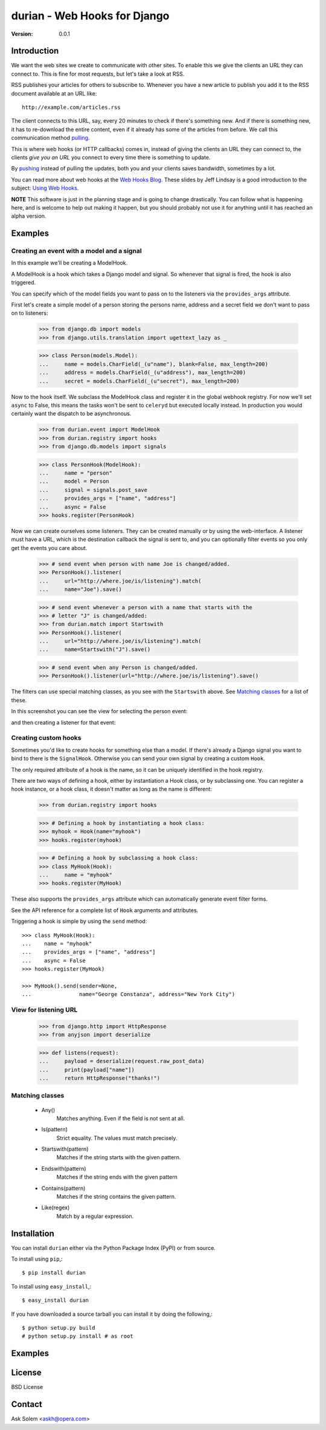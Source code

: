 ============================================================================
durian - Web Hooks for Django
============================================================================

:Version: 0.0.1

.. image:: http://cloud.github.com/downloads/ask/durian/webhooks-logo.png

Introduction
============

We want the web sites we create to communicate with other sites. To enable
this we give the clients an URL they can connect to. This is fine for most
requests, but let's take a look at RSS.

RSS publishes your articles for others to subscribe to. Whenever you have a
new article to publish you add it to the RSS document available at an URL
like::

    http://example.com/articles.rss

The client connects to this URL, say, every 20 minutes to check if there's
something new. And if there is something new, it has to re-download the entire
content, even if it already has some of the articles from before.
We call this communication method `pulling`_.

This is where web hooks (or HTTP callbacks) comes in, instead of giving the
clients an URL they can connect to, the clients *give you an URL* you connect
to every time there is something to update.

By `pushing`_ instead of pulling the updates, both you
and your clients saves bandwidth, sometimes by a lot.

.. image:: http://cloud.github.com/downloads/ask/durian/webhook-callback2.png

You can read more about web hooks at the `Web Hooks Blog`_.
These slides by Jeff Lindsay is a good introduction to the subject:
`Using Web Hooks`_.

.. _`Web Hooks Blog`: http://blog.webhooks.org
.. _`Using Web Hooks`:
    http://www.slideshare.net/progrium/using-web-hooks
.. _`pushing`: http://en.wikipedia.org/wiki/Push_technology
.. _`pulling`: http://en.wikipedia.org/wiki/Pull_technology

**NOTE** This software is just in the planning stage and is going to
change drastically. You can follow what is happening here, and is welcome to
help out making it happen, but you should probably not use it for anything
until it has reached an alpha version.


Examples
========

Creating an event with a model and a signal
-------------------------------------------

In this example we'll be creating a ModelHook.

A ModelHook is a hook which takes a Django model and signal.
So whenever that signal is fired, the hook is also triggered.

You can specify which of the model fields you want to pass on to the listeners
via the ``provides_args`` attribute.


First let's create a simple model of a person storing the persons
name, address and a secret field we don't want to pass on to listeners:

    >>> from django.db import models
    >>> from django.utils.translation import ugettext_lazy as _

    >>> class Person(models.Model):
    ...     name = models.CharField(_(u"name"), blank=False, max_length=200)
    ...     address = models.CharField(_(u"address"), max_length=200)
    ...     secret = models.CharField(_(u"secret"), max_length=200)


Now to the hook itself. We subclass the ModelHook class and register it in
the global webhook registry. For now we'll set ``async`` to False, this means
the tasks won't be sent to ``celeryd`` but executed locally instead. In
production you would certainly want the dispatch to be asynchronous.
    
    >>> from durian.event import ModelHook
    >>> from durian.registry import hooks
    >>> from django.db.models import signals

    
    >>> class PersonHook(ModelHook):
    ...     name = "person"
    ...     model = Person
    ...     signal = signals.post_save
    ...     provides_args = ["name", "address"]
    ...     async = False
    >>> hooks.register(PersonHook)

Now we can create ourselves some listeners. They can be created manually
or by using the web-interface. A listener must have a URL, which is the
destination callback the signal is sent to, and you can optionally filter
events so you only get the events you care about.

    >>> # send event when person with name Joe is changed/added.
    >>> PersonHook().listener(
    ...     url="http://where.joe/is/listening").match(
    ...     name="Joe").save()

    >>> # send event whenever a person with a name that starts with the
    >>> # letter "J" is changed/added:
    >>> from durian.match import Startswith
    >>> PersonHook().listener(
    ...     url="http://where.joe/is/listening").match(
    ...     name=Startswith("J").save()

    >>> # send event when any Person is changed/added.
    >>> PersonHook().listener(url="http://where.joe/is/listening").save()

The filters can use special matching classes, as you see with the
``Startswith`` above. See `Matching classes`_ for a list of these.

In this screenshot you can see the view for selecting the person event:

.. image:: 
    http://cloud.github.com/downloads/ask/durian/durian-shot-select_event.png

and then creating a listener for that event:

.. image::
    http://cloud.github.com/downloads/ask/durian/durian-shot-create_listenerv2.png


Creating custom hooks
---------------------

Sometimes you'd like to create hooks for something else than a model.
If there's already a Django signal you want to bind to there is the
``SignalHook``. Otherwise you can send your own signal by creating a custom
``Hook``.
    
The only required attribute of a hook is the name, so it can be uniquely
identified in the hook registry.

There are two ways of defining a hook, either by instantiation a Hook
class, or by subclassing one. You can register a hook instance, or a hook
class, it doesn't matter as long as the name is different:

    >>> from durian.registry import hooks

    >>> # Defining a hook by instantiating a hook class:
    >>> myhook = Hook(name="myhook")
    >>> hooks.register(myhook)

    >>> # Defining a hook by subclassing a hook class:
    >>> class MyHook(Hook):
    ...     name = "myhook"
    >>> hooks.register(MyHook)


These also supports the ``provides_args`` attribute which can automatically
generate event filter forms.

See the API reference for a complete list of ``Hook`` arguments and
attributes.

Triggering a hook is simple by using the ``send`` method::

    >>> class MyHook(Hook):
    ...    name = "myhook"
    ...    provides_args = ["name", "address"]
    ...    async = False
    >>> hooks.register(MyHook)

    >>> MyHook().send(sender=None,
    ...               name="George Constanza", address="New York City")


View for listening URL
----------------------

    >>> from django.http import HttpResponse
    >>> from anyjson import deserialize

    >>> def listens(request):
    ...     payload = deserialize(request.raw_post_data)
    ...     print(payload["name"])
    ...     return HttpResponse("thanks!")


Matching classes
----------------


    * Any()
        Matches anything. Even if the field is not sent at all.   

    * Is(pattern)
        Strict equality. The values must match precisely.

    * Startswith(pattern)
        Matches if the string starts with the given pattern.

    * Endswith(pattern)
        Matches if the string ends with the given pattern

    * Contains(pattern)
        Matches if the string contains the given pattern.

    * Like(regex)
        Match by a regular expression.



Installation
============

You can install ``durian`` either via the Python Package Index (PyPI)
or from source.

To install using ``pip``,::

    $ pip install durian


To install using ``easy_install``,::

    $ easy_install durian


If you have downloaded a source tarball you can install it
by doing the following,::

    $ python setup.py build
    # python setup.py install # as root

Examples
========

.. Please write some examples using your package here.


License
=======

BSD License


Contact
=======

Ask Solem <askh@opera.com>
